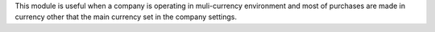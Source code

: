 This module is useful when a company is operating in muli-currency environment and most of purchases are made in currency other that the main currency set in the company settings.

